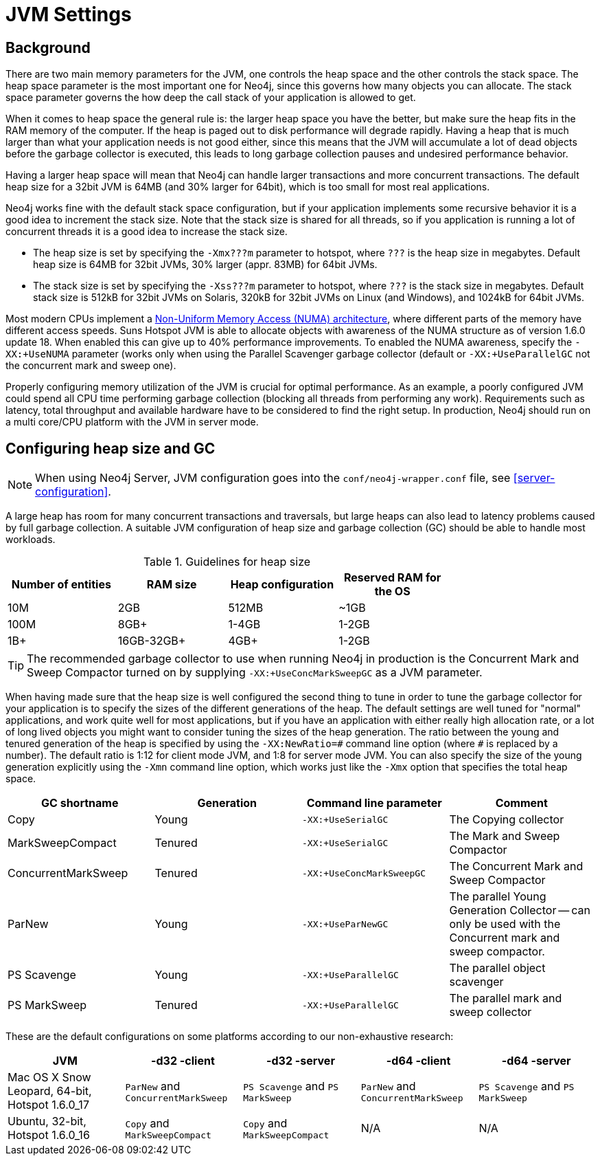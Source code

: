 [[configuration-jvm]]
JVM Settings
============

== Background ==

There are two main memory parameters for the JVM, one controls the heap space and the other controls the stack space. The heap space parameter is the most important one for Neo4j, since this governs how many objects you can allocate. The stack space parameter governs the how deep the call stack of your application is allowed to get.

When it comes to heap space the general rule is: the larger heap space you have the better, but make sure the heap fits in the RAM memory of the computer. If the heap is paged out to disk performance will degrade rapidly. Having a heap that is much larger than what your application needs is not good either, since this means that the JVM will accumulate a lot of dead objects before the garbage collector is executed, this leads to long garbage collection pauses and undesired performance behavior.

Having a larger heap space will mean that Neo4j can handle larger transactions and more concurrent transactions. The default heap size for a 32bit JVM is 64MB (and 30% larger for 64bit), which is too small for most real applications.

Neo4j works fine with the default stack space configuration, but if your application implements some recursive behavior it is a good idea to increment the stack size. Note that the stack size is shared for all threads, so if you application is running a lot of concurrent threads it is a good idea to increase the stack size.

- The heap size is set by specifying the +-Xmx???m+ parameter to hotspot, where +???+ is the heap size in megabytes. Default heap size is 64MB for 32bit JVMs, 30% larger (appr. 83MB) for 64bit JVMs.

- The stack size is set by specifying the +-Xss???m+ parameter to hotspot, where +???+ is the stack size in megabytes. Default stack size is 512kB for 32bit JVMs on Solaris, 320kB for 32bit JVMs on Linux (and Windows), and 1024kB for 64bit JVMs.

Most modern CPUs implement a http://en.wikipedia.org/wiki/Non-Uniform_Memory_Access[Non-Uniform Memory Access (NUMA) architecture], where different parts of the memory have different access speeds. Suns Hotspot JVM is able to allocate objects with awareness of the NUMA structure as of version 1.6.0 update 18. When enabled this can give up to 40% performance improvements. To enabled the NUMA awareness, specify the +-XX:+UseNUMA+ parameter (works only when using the Parallel Scavenger garbage collector (default or +-XX:+UseParallelGC+ not the concurrent mark and sweep one).

Properly configuring memory utilization of the JVM is crucial for optimal performance.
As an example, a poorly configured JVM could spend all CPU time performing garbage collection (blocking all threads from performing any work).
Requirements such as latency, total throughput and available hardware have to be considered to find the right setup.
In production, Neo4j should run on a multi core/CPU platform with the JVM in server mode.

== Configuring heap size and GC ==

NOTE: When using Neo4j Server, JVM configuration goes into the `conf/neo4j-wrapper.conf` file, see <<server-configuration>>.

A large heap has room for many concurrent transactions and traversals, but large heaps can also lead to latency problems caused by full garbage collection.
A suitable JVM configuration of heap size and garbage collection (GC) should be able to handle most workloads.

.Guidelines for heap size
[format="csv",width="75%",cols="4",options="header"]
|======================================================================================================
Number of entities,RAM size,Heap configuration,Reserved RAM for the OS
10M,2GB,512MB,~1GB
100M,8GB+,1-4GB,1-2GB
1B+,16GB-32GB+,4GB+,1-2GB
|======================================================================================================

[TIP]
The recommended garbage collector to use when running Neo4j in production is the Concurrent Mark and Sweep Compactor turned on by supplying +-XX:+UseConcMarkSweepGC+ as a JVM parameter.

When having made sure that the heap size is well configured the second thing to tune in order to tune the garbage collector for your application is to specify the sizes of the different generations of the heap. The default settings are well tuned for "normal" applications, and work quite well for most applications, but if you have an application with either really high allocation rate, or a lot of long lived objects you might want to consider tuning the sizes of the heap generation. The ratio between the young and tenured generation of the heap is specified by using the +-XX:NewRatio=\#+ command line option (where +#+ is replaced by a number). The default ratio is 1:12 for client mode JVM, and 1:8 for server mode JVM. You can also specify the size of the young generation explicitly using the +-Xmn+ command line option, which works just like the +-Xmx+ option that specifies the total heap space.

[options="header", cols=",,m,"]
|====
|GC shortname |Generation | Command line parameter |Comment
|Copy | Young |-XX:+UseSerialGC |The Copying collector
|MarkSweepCompact |Tenured |-XX:+UseSerialGC |The Mark and Sweep Compactor
|ConcurrentMarkSweep |Tenured |-XX:+UseConcMarkSweepGC |The Concurrent Mark and Sweep Compactor
|ParNew |Young |-XX:+UseParNewGC |The parallel Young Generation Collector -- can only be used with the Concurrent mark and sweep compactor.
|PS Scavenge |Young |-XX:+UseParallelGC |The parallel object scavenger
|PS MarkSweep |Tenured |-XX:+UseParallelGC |The parallel mark and sweep collector
|====

These are the default configurations on some platforms according to our non-exhaustive research:

[options="header"]
|====
|JVM |-d32 -client |-d32 -server |-d64 -client |-d64 -server
|Mac OS X Snow Leopard, 64-bit, Hotspot 1.6.0_17 |+ParNew+ and +ConcurrentMarkSweep+ |+PS Scavenge+ and +PS MarkSweep+ | +ParNew+ and +ConcurrentMarkSweep+ |+PS Scavenge+ and +PS MarkSweep+
|Ubuntu, 32-bit, Hotspot 1.6.0_16 |+Copy+ and +MarkSweepCompact+ |+Copy+ and +MarkSweepCompact+ |N/A |N/A
|====
